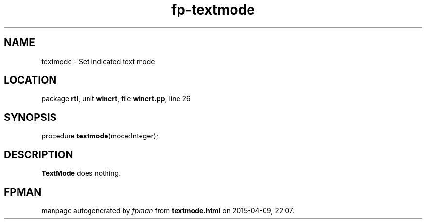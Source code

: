 .\" file autogenerated by fpman
.TH "fp-textmode" 3 "2014-03-14" "fpman" "Free Pascal Programmer's Manual"
.SH NAME
textmode - Set indicated text mode
.SH LOCATION
package \fBrtl\fR, unit \fBwincrt\fR, file \fBwincrt.pp\fR, line 26
.SH SYNOPSIS
procedure \fBtextmode\fR(mode:Integer);
.SH DESCRIPTION
\fBTextMode\fR does nothing.


.SH FPMAN
manpage autogenerated by \fIfpman\fR from \fBtextmode.html\fR on 2015-04-09, 22:07.

